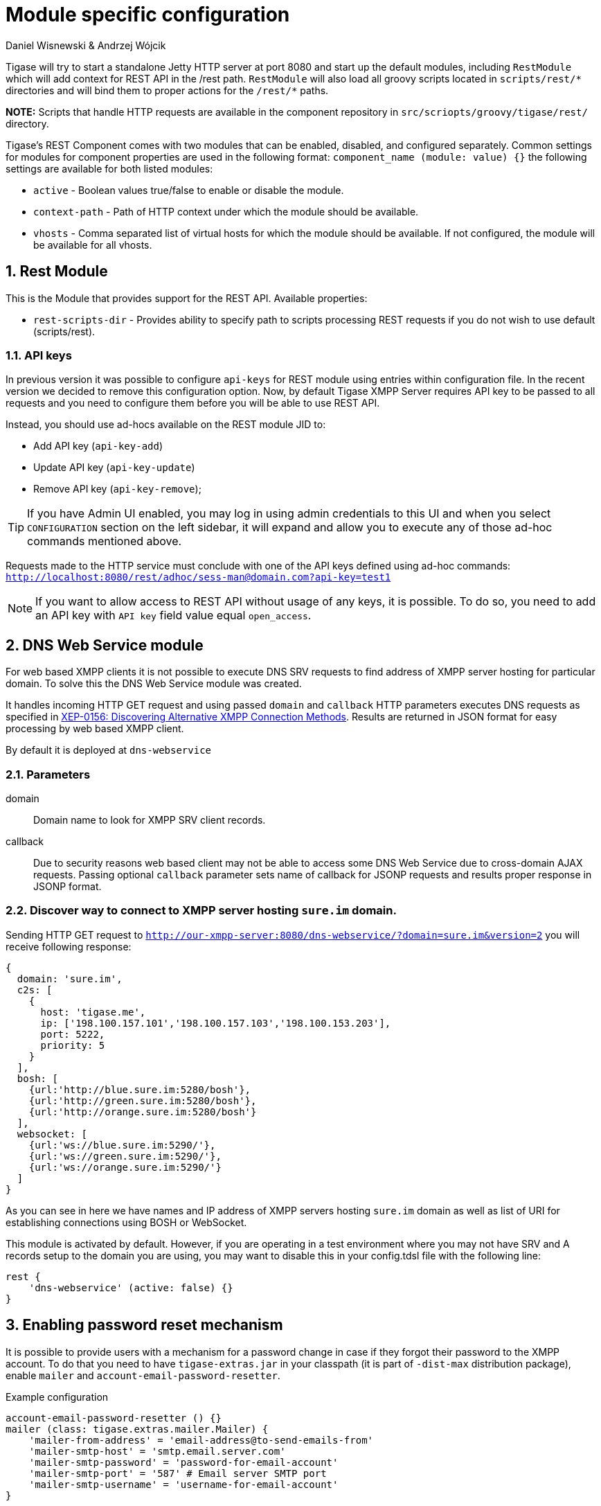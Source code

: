 [[httpAPI]]
= Module specific configuration
:author: Daniel Wisnewski & Andrzej Wójcik
:version: v2.0 July 2016. Reformatted for v8.0.0.

:toc:
:numbered:
:website: http://www.tigase.org

Tigase will try to start a standalone Jetty HTTP server at port 8080 and start up the default modules, including `RestModule` which will add context for REST API in the /rest path.
`RestModule` will also load all groovy scripts located in `scripts/rest/&#42;` directories and will bind them to proper actions for the `/rest/&#42;` paths.

*NOTE:* Scripts that handle HTTP requests are available in the component repository in `src/scriopts/groovy/tigase/rest/` directory.

Tigase's REST Component comes with two modules that can be enabled, disabled, and configured separately.
Common settings for modules for component properties are used in the following format: `component_name (module: value) {}`
the following settings are available for both listed modules:

- `active` - Boolean values true/false to enable or disable the module.
- `context-path` - Path of HTTP context under which the module should be available.
- `vhosts` - Comma separated list of virtual hosts for which the module should be available. If not configured, the module will be available for all vhosts.

[[restModuleConfig]]
== Rest Module
This is the Module that provides support for the REST API.
Available properties:

- `rest-scripts-dir` - Provides ability to specify path to scripts processing REST requests if you do not wish to use default (scripts/rest).

=== API keys
In previous version it was possible to configure `api-keys` for REST module using entries within configuration file.
In the recent version we decided to remove this configuration option. Now, by default Tigase XMPP Server requires API key to be passed to all requests and you need to configure them before you will be able to use REST API.

Instead, you should use ad-hocs available on the REST module JID to:

- Add API key (`api-key-add`)
- Update API key (`api-key-update`)
- Remove API key (`api-key-remove`);

TIP: If you have Admin UI enabled, you may log in using admin credentials to this UI and when you select `CONFIGURATION` section on the left sidebar, it will expand and allow you to execute any of those ad-hoc commands mentioned above.

Requests made to the HTTP service must conclude with one of the API keys defined using ad-hoc commands: `http://localhost:8080/rest/adhoc/sess-man@domain.com?api-key=test1`

NOTE: If you want to allow access to REST API without usage of any keys, it is possible. To do so, you need to add an API key with `API key` field value equal `open_access`.

== DNS Web Service module
For web based XMPP clients it is not possible to execute DNS SRV requests to find address of XMPP server hosting for particular domain.
To solve this the DNS Web Service module was created.

It handles incoming HTTP GET request and using passed `domain` and `callback` HTTP parameters executes DNS requests as specified in link:https://xmpp.org/extensions/xep-0156.html[XEP-0156: Discovering Alternative XMPP Connection Methods].
Results are returned in JSON format for easy processing by web based XMPP client.

By default it is deployed at `dns-webservice`

=== Parameters
domain:: Domain name to look for XMPP SRV client records.
callback:: Due to security reasons web based client may not be able to access some DNS Web Service due to cross-domain AJAX requests. Passing optional `callback` parameter sets name of callback for JSONP requests and results proper response in JSONP format.

=== Discover way to connect to XMPP server hosting `sure.im` domain.
Sending HTTP GET request to `http://our-xmpp-server:8080/dns-webservice/?domain=sure.im&version=2` you will receive following response:

[source,java]
----
{
  domain: 'sure.im',
  c2s: [
    {
      host: 'tigase.me',
      ip: ['198.100.157.101','198.100.157.103','198.100.153.203'],
      port: 5222,
      priority: 5
    }
  ],
  bosh: [
    {url:'http://blue.sure.im:5280/bosh'},
    {url:'http://green.sure.im:5280/bosh'},
    {url:'http://orange.sure.im:5280/bosh'}
  ],
  websocket: [
    {url:'ws://blue.sure.im:5290/'},
    {url:'ws://green.sure.im:5290/'},
    {url:'ws://orange.sure.im:5290/'}
  ]
}
----

As you can see in here we have names and IP address of XMPP servers hosting `sure.im` domain as well as list of URI for establishing connections using BOSH or WebSocket.

This module is activated by default.  However, if you are operating in a test environment where you may not have SRV and A records setup to the domain you are using, you may want to disable this in your config.tdsl file with the following line:
[source,dsl]
----
rest {
    'dns-webservice' (active: false) {}
}
----

== Enabling password reset mechanism
It is possible to provide users with a mechanism for a password change in case if they forgot their password to the XMPP account.
To do that you need to have `tigase-extras.jar` in your classpath (it is part of `-dist-max` distribution package), enable `mailer` and `account-email-password-resetter`.

.Example configuration
[source,tdsl]
----
account-email-password-resetter () {}
mailer (class: tigase.extras.mailer.Mailer) {
    'mailer-from-address' = 'email-address@to-send-emails-from'
    'mailer-smtp-host' = 'smtp.email.server.com'
    'mailer-smtp-password' = 'password-for-email-account'
    'mailer-smtp-port' = '587' # Email server SMTP port
    'mailer-smtp-username' = 'username-for-email-account'
}
----

NOTE: You need to replace example configuration parameters with correct ones.

With this configuration in place and after restart of Tigase XMPP Server at url http://localhost:8080/rest/user/resetPassword will be available web form which may be used for password reset.

NOTE: This mechanism will only work if user provided real email address during account registration and if user still remembers and has access to email address used during registration.
